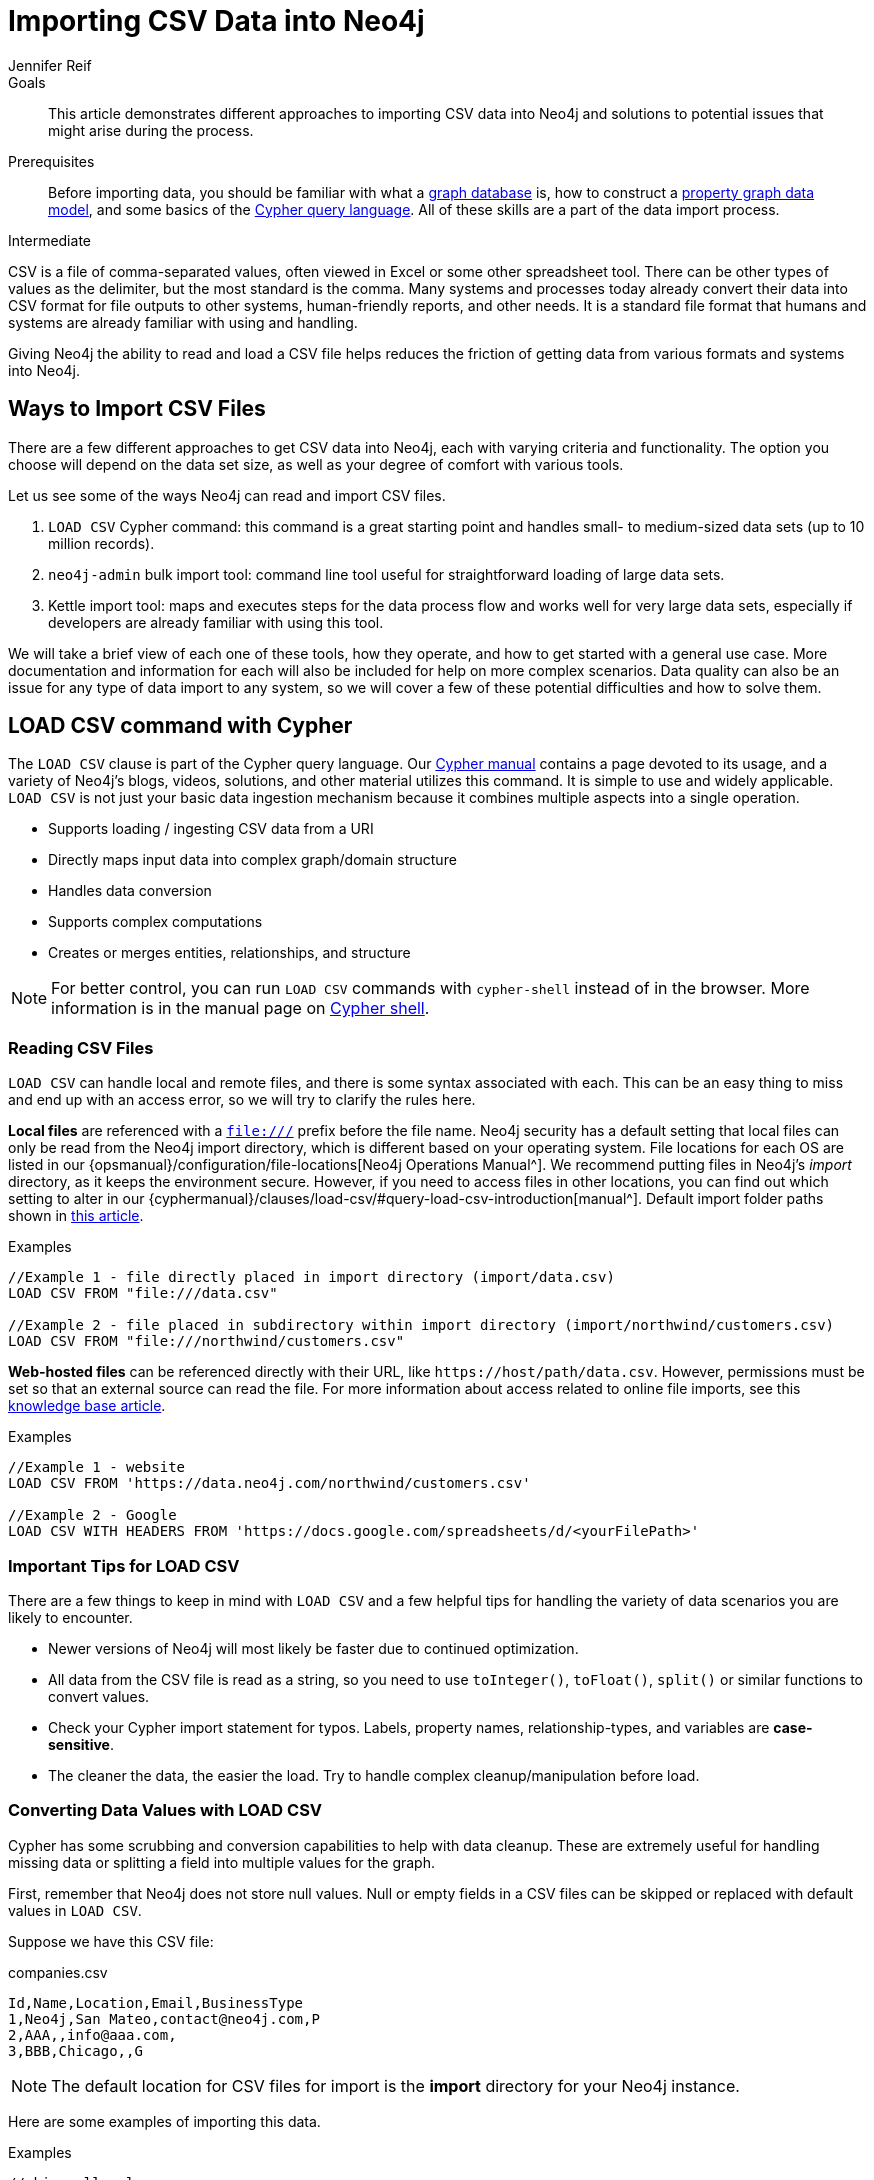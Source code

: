 = Importing CSV Data into Neo4j
:level: Intermediate
:page-level: Intermediate
:author: Jennifer Reif
:category: import-export
:tags: data-import, import-csv, graph-import, load-csv, admin-import, kettle
:description: This article demonstrates different approaches to importing CSV data into Neo4j and solutions to potential issues that might arise during the process.
:page-pagination:

.Goals
[abstract]
{description}

.Prerequisites
[abstract]
Before importing data, you should be familiar with what a link:/developer/graph-database/[graph database] is, how to construct a link:/developer/guide-data-modeling/[property graph data model], and some basics of the link:/developer/cypher[Cypher query language].
All of these skills are a part of the data import process.

[role=expertise {level}]
{level}

CSV is a file of comma-separated values, often viewed in Excel or some other spreadsheet tool.
There can be other types of values as the delimiter, but the most standard is the comma.
Many systems and processes today already convert their data into CSV format for file outputs to other systems, human-friendly reports, and other needs.
It is a standard file format that humans and systems are already familiar with using and handling.

Giving Neo4j the ability to read and load a CSV file helps reduces the friction of getting data from various formats and systems into Neo4j.

== Ways to Import CSV Files

There are a few different approaches to get CSV data into Neo4j, each with varying criteria and functionality.
The option you choose will depend on the data set size, as well as your degree of comfort with various tools.

Let us see some of the ways Neo4j can read and import CSV files.

1. `LOAD CSV` Cypher command: this command is a great starting point and handles small- to medium-sized data sets (up to 10 million records).
2. `neo4j-admin` bulk import tool: command line tool useful for straightforward loading of large data sets.
3. Kettle import tool: maps and executes steps for the data process flow and works well for very large data sets, especially if developers are already familiar with using this tool.

We will take a brief view of each one of these tools, how they operate, and how to get started with a general use case.
More documentation and information for each will also be included for help on more complex scenarios.
Data quality can also be an issue for any type of data import to any system, so we will cover a few of these potential difficulties and how to solve them.

[#import-load-csv]
== LOAD CSV command with Cypher

The `LOAD CSV` clause is part of the Cypher query language.
Our link:/docs/cypher-manual/current/[Cypher manual^] contains a page devoted to its usage, and a variety of Neo4j's blogs, videos, solutions, and other material utilizes this command.
It is simple to use and widely applicable.
`LOAD CSV` is not just your basic data ingestion mechanism because it combines multiple aspects into a single operation.

* Supports loading / ingesting CSV data from a URI
* Directly maps input data into complex graph/domain structure
* Handles data conversion
* Supports complex computations
* Creates or merges entities, relationships, and structure

--
[NOTE]
For better control, you can run `LOAD CSV` commands with `cypher-shell` instead of in the browser.
More information is in the manual page on link:/docs/operations-manual/3.5/tools/cypher-shell/[Cypher shell^].
--

=== Reading CSV Files

`LOAD CSV` can handle local and remote files, and there is some syntax associated with each.
This can be an easy thing to miss and end up with an access error, so we will try to clarify the rules here.

*Local files* are referenced with a `file:///` prefix before the file name.
Neo4j security has a default setting that local files can only be read from the Neo4j import directory, which is different based on your operating system.
File locations for each OS are listed in our {opsmanual}/configuration/file-locations[Neo4j Operations Manual^].
We recommend putting files in Neo4j's _import_ directory, as it keeps the environment secure.
However, if you need to access files in other locations, you can find out which setting to alter in our {cyphermanual}/clauses/load-csv/#query-load-csv-introduction[manual^].
Default import folder paths shown in link:/developer/kb/import-csv-locations/[this article^].

.Examples
[source, cypher, role= nocopy noplay]
----
//Example 1 - file directly placed in import directory (import/data.csv)
LOAD CSV FROM "file:///data.csv"

//Example 2 - file placed in subdirectory within import directory (import/northwind/customers.csv)
LOAD CSV FROM "file:///northwind/customers.csv"
----

*Web-hosted files* can be referenced directly with their URL, like `+https://host/path/data.csv+`.
However, permissions must be set so that an external source can read the file.
For more information about access related to online file imports, see this link:/developer/kb/import-csv-locations/[knowledge base article^].

.Examples
[source, cypher, role= nocopy noplay]
----
//Example 1 - website
LOAD CSV FROM 'https://data.neo4j.com/northwind/customers.csv'

//Example 2 - Google
LOAD CSV WITH HEADERS FROM 'https://docs.google.com/spreadsheets/d/<yourFilePath>'
----

=== Important Tips for LOAD CSV

There are a few things to keep in mind with `LOAD CSV` and a few helpful tips for handling the variety of data scenarios you are likely to encounter.

* Newer versions of Neo4j will most likely be faster due to continued optimization.
* All data from the CSV file is read as a string, so you need to use `toInteger()`, `toFloat()`, `split()` or similar functions to convert values.
* Check your Cypher import statement for typos. Labels, property names, relationship-types, and variables are *case-sensitive*.
* The cleaner the data, the easier the load. Try to handle complex cleanup/manipulation before load.

=== Converting Data Values with LOAD CSV

Cypher has some scrubbing and conversion capabilities to help with data cleanup.
These are extremely useful for handling missing data or splitting a field into multiple values for the graph.

First, remember that Neo4j does not store null values.
Null or empty fields in a CSV files can be skipped or replaced with default values in `LOAD CSV`.

Suppose we have this CSV file:

.companies.csv
[source]
----
Id,Name,Location,Email,BusinessType
1,Neo4j,San Mateo,contact@neo4j.com,P
2,AAA,,info@aaa.com,
3,BBB,Chicago,,G
----

[NOTE]
The default location for CSV files for import is the *import* directory for your Neo4j instance.

Here are some examples of importing this data.

.Examples
[source,cypher,role=noplay]
----
//skip null values
LOAD CSV WITH HEADERS FROM 'file:///companies.csv' AS row
WITH row WHERE row.Id IS NOT NULL
MERGE (c:Company {companyId: row.Id});

// clear data
MATCH (n:Company) DELETE n;

//set default for null values
LOAD CSV WITH HEADERS FROM 'file:///companies.csv' AS row
MERGE (c:Company {companyId: row.Id, hqLocation: coalesce(row.Location, "Unknown")})

// clear data
MATCH (n:Company) DELETE n;

//change empty strings to null values (not stored)
LOAD CSV WITH HEADERS FROM 'file:///companies.csv' AS row
MERGE (c:Company {companyId: row.Id})
SET c.emailAddress = CASE trim(row.Email) WHEN "" THEN null ELSE row.Email END
----

Next, if you have a field in the CSV that is a list of items that you want to split, you can use the Cypher `split()` function to separate arrays in a cell.

Suppose we have this CSV file:

.employees.csv
[source]
----
Id,Name,Skills,Email
1,Joe Smith,Cypher:Java:JavaScript,joe@neo4j.com
2,Mary Jones,Java,mary@neo4j.com
3,Trevor Scott,Java:JavaScript,trevor@neo4j.com
----

.Example
[source,cypher,role=noplay]
----
LOAD CSV WITH HEADERS FROM 'file:///employees.csv' AS row
MERGE (e:Employee {employeeId: row.Id, email: row.Email})
WITH e, row
UNWIND split(row.Skills, ':') AS skill
MERGE (s:Skill {name: skill})
MERGE (e)-[r:HAS_EXPERIENCE]->(s)
----

Conditional conversions can be achieved with `CASE`.
You saw one example of this when we were checking for null values or empty strings, but let us look at another example.

.Example
[source,cypher,role=noplay]
----
// clear data
MATCH (n:Company) DELETE n;

//set businessType property based on shortened value in CSV
LOAD CSV WITH HEADERS FROM 'file:///companies.csv' AS row
WITH row WHERE row.Id IS NOT NULL
WITH row,
(CASE row.BusinessType
 WHEN 'P' THEN 'Public'
 WHEN 'R' THEN 'Private'
 WHEN 'G' THEN 'Government'
 ELSE 'Other' END) AS type
MERGE (c:Company {companyId: row.Id, hqLocation: coalesce(row.Location, "Unknown")})
SET c.emailAddress = CASE trim(row.Email) WHEN "" THEN null ELSE row.Email END
SET c.businessType = type
RETURN *
----

=== Optimizing LOAD CSV for Performance

Often, there are ways to improve performance during data load, which are especially helpful when dealing with large amounts of data or complex loading.

To improve inserting or updating unique entities into your graph (using `MERGE` or `MATCH` with updates), you can create indexes and constraints declared for each of the labels and properties you plan to merge or match on.

--
[NOTE]
For best performance, always `MATCH` and `MERGE` on a single label with the indexed primary-key property.
--

Suppose we use the above *companies.csv* file, and we now have a file that contains people and which companies they work for:

.people.csv
[source]
----
employeeId,Name,Company
1,Bob Smith,1
2,Joe Jones,3
3,Susan Scott,2
4,Karen White,1
----

You should also separate node and relationship creation into separate processing.
For instance, instead of the following:

[source,cypher,role= nocopy noplay]
----
MERGE (e:Employee {employeeId: row.employeeId})
MERGE (c:Company {companyId: row.companyId})
MERGE (e)-[r:WORKS_FOR]->(c)
----

You can write it like this:

[source,cypher,role=noplay]
----
// clear data
MATCH (n)
DETACH DELETE n;
// load Employee nodes
LOAD CSV WITH HEADERS FROM 'file:///people.csv' AS row
MERGE (e:Employee {employeeId: row.employeeId, name: row.Name})
RETURN count(e);
// load Company nodes
LOAD CSV WITH HEADERS FROM 'file:///companies.csv' AS row
WITH row WHERE row.Id IS NOT NULL
WITH row,
(CASE row.BusinessType
 WHEN 'P' THEN 'Public'
 WHEN 'R' THEN 'Private'
 WHEN 'G' THEN 'Government'
 ELSE 'Other' END) AS type
MERGE (c:Company {companyId: row.Id, hqLocation: coalesce(row.Location, "Unknown")})
SET c.emailAddress = CASE trim(row.Email) WHEN "" THEN null ELSE row.Email END
SET c.businessType = type
RETURN count(c);
// create relationships
LOAD CSV WITH HEADERS FROM 'file:///people.csv' AS row
MATCH (e:Employee {employeeId: row.employeeId})
MATCH (c:Company {companyId: row.Company})
MERGE (e)-[:WORKS_FOR]->(c)
RETURN *;
----

This way, the load is only doing one piece of the import at a time and can move through large amounts of data quickly and efficiently, reducing heavy processing.

When the amount of data being loaded is too much to fit into memory, there are a couple of different approaches you can use to combat running out of memory during the data load.

1. Batch the import into sections with `PERIODIC COMMIT`.
This clause can be added before the `LOAD CSV` clause to tell Cypher to only process so many rows of the file before clearing memory and transaction state.
For more information, see the link:/docs/cypher-manual/current/query-tuning/using/#query-using-periodic-commit-hint[manual page^] on `PERIODIC COMMIT`.
+
.Example
[source,cypher, role= nocopy noplay]
----
:auto USING PERIODIC COMMIT 500
LOAD CSV WITH HEADERS FROM 'file:///data.csv' AS row
...
----

2. Avoid the EAGER operator.
Some statements pull in more rows than what is necessary, adding extra processing up front.
To avoid this, you can run `PROFILE` on your queries to see if they use EAGER loading and either modify queries or run multiple passes on the same file, so it does not do this.
More information about EAGER loading and how to avoid can be found in https://markhneedham.com/blog/2014/10/23/neo4j-cypher-avoiding-the-eager/[Mark's blog post^].

3. Adjust configuration for the database on heap and memory to avoid page-faults.
To help handle larger volumes of transactions, you can increase some configuration settings for the database and restart the instance for them to take effect. Usually, you can create or update 1M records in a single transaction per 2 GB of heap. In `neo4j.conf`:
* `dbms.memory.heap.initial_size` and `dbms.memory.heap.max_size`: set to at least 4G.
* `dbms.memory.pagecache.size`: ideally, value large enough to keep the whole database in memory.

==== LOAD CSV Resources
* link:/developer/desktop-csv-import/[HowTo: Import CSV in Neo4j Desktop]
* link:/docs/cypher-manual/current/clauses/load-csv/[Cypher Manual: LOAD CSV^]
* link:/developer/guide-importing-data-and-etl/[Example: Import Northwind Data Set]
* link:https://youtu.be/Eh_79goBRUk[Video: LOAD CSV in the Real World^]
* link:https://neo4j.com/graphacademy/training-importing-data-40/enrollment/[Importing Data with Neo4j 4.x: Using LOAD CSV for Import]

[#batch-importer]
== Bulk Importer For Large Datasets

`LOAD CSV` is great for importing small- or medium-sized data (up to 10M records).
For datasets larger than this, you can use the command line bulk importer.
The `neo4j-admin import` tool allows you to import CSV data to an empty database by specifying node files and relationship files.

Suppose you want to this tool it to import order data into Neo4j. Here are the CSV files.
Notice that some of the include headers and some will have separate header files.
If you want to perform the import, you place them in the *import* folder for your Neo4j instance.

.customers.csv
[source]
----
customerId:ID(Customer), name
23, Delicatessen Inc
42, Delicious Bakery
----

.products.csv
[source]
----
productId:ID(Product), name, price, :LABEL
11,Chocolate,10,Product;Food
----

.orders_header.csv
[source]
----
orderId:ID(Order),date,total,customerId:IGNORE
----

.customer_orders_header.csv
[source]
----
:END_ID(Order),date:IGNORE,total:IGNORE,:START_ID(Customer)
----

.orders1.csv
[source]
----
1041,2020-05-10,130,23
----

.orders2.csv
[source]
----
1042,2020-05-12,20,42
----

.order_details.csv
[source]
----
:START_ID(Order),amount,price,:END_ID(Product)
1041,13,130,11
1042,2,20,11
----

The tool is located in `<neo4j-instance-location>/bin/neo4j-admin` and you run it in a terminal window where you have navigated to the *import* folder for your Neo4j instance.

Here is an example of importing the above CSV files in Neo4j 4.x. You must specify the name of the database. In this case we specify *orders*.

[source, shell]
----
../bin/neo4j-admin import --database orders
     --nodes=Customer=customers.csv
     --nodes=products.csv
     --nodes=Order="orders_header.csv,orders1.csv,orders2.csv"
     --relationships=CONTAINS=order_details.csv
     --relationships=ORDERED="customer_orders_header.csv,orders1.csv,orders2.csv"
     --trim-strings=true
----

[NOTE]
You must specify the parameters to this script on a *single* line. Line feeds are shown here for readability.

When you execute this command, it creates a new database named *orders*.

The repeated `--nodes` and `--relationships` parameters are groups of multiple (potentially split) CSV files of the same entity, i.e. with the same column structure.

All files per group are treated as if they could be concatenated as a single large file.
A *header row* in the first file of the group or in a separate, single-line file is required.
Placing the header in a separate file can make it easier to handle and edit than having it in a multi-gigabyte text file.
Compressed files are also supported.

* The `--id-type=STRING` indicates that all `:ID` columns contain alphanumeric values (there is an optimization for numeric-only IDs).
* The `customers.csv` is imported directly as nodes with the `:Customer` label and the properties are taken directly from the file.
* `Product` nodes follow the same pattern where the node-labels are taken from the `:LABEL` column.
* The `Order` nodes are taken from 3 files - one header and two content files.
* Line item relationships typed `:CONTAINS` are created from `order_details.csv`, relating orders with the contained products via their IDs.
* Orders are connected to customers by using the order CSV files again, but this time with a different header, which :IGNORE's the non-relevant columns.

The column names are used for property-names of your nodes and relationships.
There is specific markup on specific columns, which we will explain.

* `name:ID` - global id column used to look up the node later reconnecting.
** if the property name is left off, it will be not stored (temporary), which is what the `--id-type` refers to.
** if you have repeated IDs across entities, you have to provide the entity (id-group) in parentheses like `:ID(Order)`.
** if your IDs are globally unique, you can leave that off.
* `:LABEL` - label column for nodes. Multiple labels can be separated by delimiter.
* `:START_ID`, `:END_ID` - relationship file columns referring to the node ids. For id-groups, use `:END_ID(Order)`.
* `:TYPE` - column to specify relationship-type.
* All other columns are treated as properties but skipped if empty or annotated with `:IGNORE`.
* Type conversion is possible by suffixing the name with indicators like `:INT`, `:BOOLEAN`, etc.

For more details on this header format and the tool, see the documentation in the {opsmanual}/tools/neo4j-admin-import/[Neo4j Manual^] and the accompanying {opsmanual}/tutorial/neo4j-admin-import/[tutorial^].

There is also a lesson in the link:https://neo4j.com/graphacademy/training-importing-data-40/enrollment/[mporting Data with Neo4j 4.x: Using neo4j-admin] that covers using the neo4j-admin import tool.

[#data-load-quality]
== CSV Data Quality

Real-world data is messy.
Any time you work with data, you will see some values that need cleaned up or transformed before you move it to another system.
Small syntax errors, format descriptions, consistency or correct quoting, and even differing assumptions on data requirements or standards can easily cause hours of cleanup down the road.

We will highlight some of the data quality issues easily missed when loading data from other systems into Neo4j and try to help avoid problems with data import and cleanup.

=== Common Pitfalls

*Headers are inconsistent with data (missing, too many columns, different delimiter in header)*
Verify headers match the data in the file.
Adjusting formatting, delimiters, columns, etc. at this stage will save a great deal of time later.

*Extra or missing quotes throughout file*
Standalone double or single quotes in the middle of non-quoted text or non-escaped quotes in quoted text can cause issues reading the file for loading.
It is best to either escape or remove stray quotes.
Documentation for proper escaping is in the link:/developer/cypher-style-guide/#cypher-metacharacters[Cypher style guide] and a link:/developer/kb/parsing-of-quotes-for-load-csv-and-or-import/[knowledgebase article^].

*Special or Newline characters in file*
When dealing with any special characters in a file, ensure they are quoted or remove them.
For newline characters in quoted or unquoted fields, either add quotes for these or remove them.

*Inconsistent line breaks*
One thing that computers do not handle well is inconsistent data.
Ensure line breaks are consistent throughout.
We recommend choosing the Unix style for compatibility with Linux systems (common format for import tools).

*Binary zeros, BOM byte order mark (2 UTF-8 bytes) at beginning of file, or other non-text characters*
Any unusual characters or tool-specific formatting (Excel or Word) are sometimes hidden in application tools, but become easily apparent in basic editors.
If you come across these types of characters in your file, it is best to remove them entirely.

=== Tools

As mentioned above, certain applications have special formatting to make documents look nice, but this hidden extra code is not handled by regular file readers and scripts.
Other times, it is hard to find small syntax changes or make broad adjustments for files with a lot of data.

For handling these types of situations or general data cleanup, there are a number of tools that help you check and validate your CSV data files.

Basic tools, such as hexdump, vi, emacs, UltraEdit, and Notepad++ work well for handling shortcut-based commands for editing and manipulating files.
However, there are also other more efficient or user-friendly options available that assist in data cleanup and formatting.

* link:https://csvkit.readthedocs.io/en/latest/[CSVKit^] - a set of Python tools that provides statistics (csvstat), search (csvgrep), and more for your CSV files.

* link:http://csvlint.io/[CSVLint^] - an online service to validate CSV files.
You can upload the file or provide an URL to load it.

* link:https://www.papaparse.com/[Papa Parse^] - a comprehensive Javascript library for CSV parsing that allows you to stream CSV data and provides good, human-readable error reporting on issues.

* link:/developer/desktop-csv-import/#inspect-files[Cypher] - what Cypher sees is what will be imported, so you can use that to your advantage.
Using `LOAD CSV` without creating graph structure will just output samples, counts, or distributions to make it possible to detect incorrect header column counts, delimiters, quotes, escapes, or header name spellings.

[source, cypher, role= nocopy noplay]
----
// assert correct line count
LOAD CSV FROM "file-url" AS line
RETURN count(*);

// check first 5 line-sample with header-mapping
LOAD CSV WITH HEADERS FROM "file-url" AS line
RETURN line
LIMIT 5;
----

[#import-csv-resources]
== CSV Import Resources

* {opsmanual}/tools/neo4j-admin-import/[Manual: Import Tool^]
* {opsmanual}/tutorial/neo4j-admin-import/#tutorial-neo4j-admin-import[Manual: Import Tool Tutorial^]
* link:/developer/kb/?tag=load-csv[Knowledgebase Articles: LOAD CSV^]
* link:https://github.com/neo4j-contrib/northwind-neo4j[GitHub project: Northwind CSV files^]
* {opsmanual}/configuration/file-locations[Manual: Neo4j File Locations^]
* link:/developer/kb/import-csv-locations/[Knowledgebase: Default Import Folder Path^].
